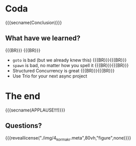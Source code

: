 * Coda
  :PROPERTIES:
  :reveal_extra_attr: data-state="no-toc-progress" class="center"
  :html_headline_class: sectitle
  :END:
  {{{secname(Conclusion)}}}

** What have we learned?

{{{BR}}}
{{{BR}}}

#+ATTR_REVEAL: :frag (fade-in)
- ~goto~ is bad (but we already knew this)
  {{{BR}}}{{{BR}}}
- ~spawn~ is bad, no matter how you spell it
  {{{BR}}}{{{BR}}}
- Structured Concurrency is great
  {{{BR}}}{{{BR}}}
- Use Trio for your next async project

* The end
  :PROPERTIES:
  :reveal_extra_attr: data-state="no-toc-progress" class="center"
  :html_headline_class: sectitle
  :END:
  {{{secname(APPLAUSE!!!)}}}

** Questions?

{{{reveallicense("./img/4_kormakr.meta",80vh,"figure",none)}}}
